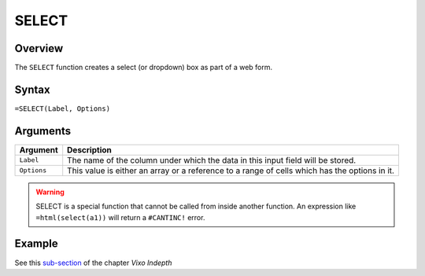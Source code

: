 ======
SELECT
======

Overview
--------

The ``SELECT`` function creates a select (or dropdown) box as part of a web form.

Syntax
------

``=SELECT(Label, Options)``

Arguments
---------

====================  =========================================================
Argument              Description
====================  =========================================================
``Label``             The name of the column under which the data in this input
                      field will be stored.

``Options``           This value is either an array or a
                      reference to a range of cells which has the options in
                      it.
====================  =========================================================

.. warning:: SELECT is a special function that cannot be called from inside another function. An expression like ``=html(select(a1))`` will return a ``#CANTINC!`` error.


Example
-------

See this `sub-section`_ of the chapter *Vixo Indepth*

.. _sub-section: ../../indepth/making-forms.html
